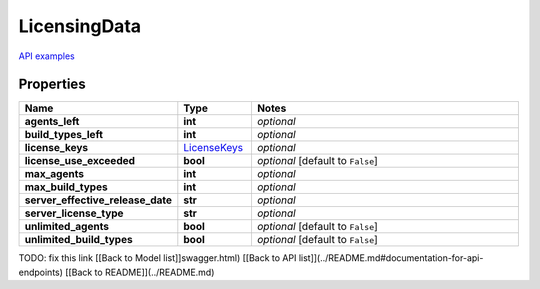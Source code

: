 LicensingData
#########

`API examples <../../teamcity_models/LicensingData.html>`_

Properties
----------
.. list-table::
   :widths: 15 15 70
   :header-rows: 1

   * - Name
     - Type
     - Notes
   * - **agents_left**
     - **int**
     - `optional` 
   * - **build_types_left**
     - **int**
     - `optional` 
   * - **license_keys**
     -  `LicenseKeys <./LicenseKeys.html>`_
     - `optional` 
   * - **license_use_exceeded**
     - **bool**
     - `optional` [default to ``False``]
   * - **max_agents**
     - **int**
     - `optional` 
   * - **max_build_types**
     - **int**
     - `optional` 
   * - **server_effective_release_date**
     - **str**
     - `optional` 
   * - **server_license_type**
     - **str**
     - `optional` 
   * - **unlimited_agents**
     - **bool**
     - `optional` [default to ``False``]
   * - **unlimited_build_types**
     - **bool**
     - `optional` [default to ``False``]


TODO: fix this link
[[Back to Model list]]swagger.html) [[Back to API list]](../README.md#documentation-for-api-endpoints) [[Back to README]](../README.md)


